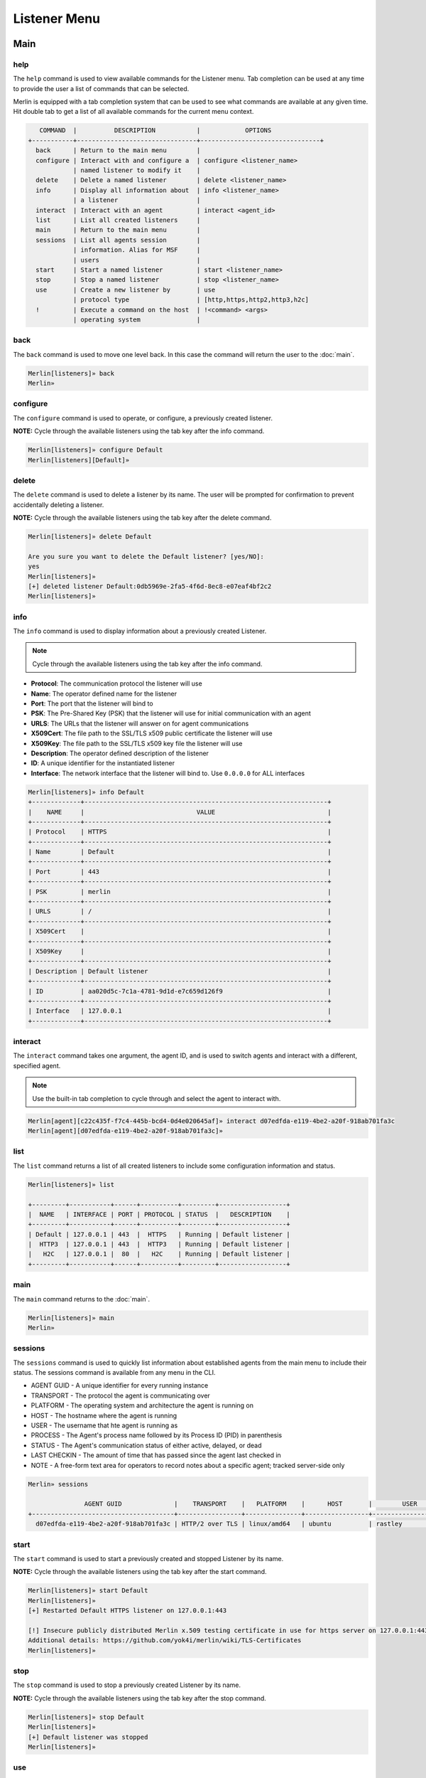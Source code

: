 #############
Listener Menu
#############

Main
====

help
----

The ``help`` command is used to view available commands for the Listener menu. Tab completion can be used at any time to provide the user a list of commands that can be selected.

| Merlin is equipped with a tab completion system that can be used to see what commands are available at any given time. Hit double tab to get a list of all available commands for the current menu context.

.. code-block:: text

       COMMAND  |          DESCRIPTION           |            OPTIONS
    +-----------+--------------------------------+--------------------------------+
      back      | Return to the main menu        |
      configure | Interact with and configure a  | configure <listener_name>
                | named listener to modify it    |
      delete    | Delete a named listener        | delete <listener_name>
      info      | Display all information about  | info <listener_name>
                | a listener                     |
      interact  | Interact with an agent         | interact <agent_id>
      list      | List all created listeners     |
      main      | Return to the main menu        |
      sessions  | List all agents session        |
                | information. Alias for MSF     |
                | users                          |
      start     | Start a named listener         | start <listener_name>
      stop      | Stop a named listener          | stop <listener_name>
      use       | Create a new listener by       | use
                | protocol type                  | [http,https,http2,http3,h2c]
      !         | Execute a command on the host  | !<command> <args>
                | operating system               |

back
----

The ``back`` command is used to move one level back. In this case the command will return the user to the :doc:`main`.

.. code-block:: html

    Merlin[listeners]» back
    Merlin»

configure
---------

The ``configure`` command is used to operate, or configure, a previously created listener.

**NOTE:** Cycle through the available listeners using the tab key after the info command.

.. code-block:: text

    Merlin[listeners]» configure Default
    Merlin[listeners][Default]»

delete
------

The ``delete`` command is used to delete a listener by its name. The user will be prompted for confirmation to prevent accidentally deleting a listener.

**NOTE:** Cycle through the available listeners using the tab key after the delete command.

.. code-block:: html

    Merlin[listeners]» delete Default

    Are you sure you want to delete the Default listener? [yes/NO]:
    yes
    Merlin[listeners]»
    [+] deleted listener Default:0db5969e-2fa5-4f6d-8ec8-e07eaf4bf2c2
    Merlin[listeners]»

info
----

The ``info`` command is used to display information about a previously created Listener.

.. Note::
    Cycle through the available listeners using the tab key after the info command.

* **Protocol**: The communication protocol the listener will use
* **Name**: The operator defined name for the listener
* **Port**: The port that the listener will bind to
* **PSK**: The Pre-Shared Key (PSK) that the listener will use for initial communication with an agent
* **URLS**: The URLs that the listener will answer on for agent communications
* **X509Cert**: The file path to the SSL/TLS x509 public certificate the listener will use
* **X509Key**: The file path to the SSL/TLS x509 key file the listener will use
* **Description**: The operator defined description of the listener
* **ID**: A unique identifier for the instantiated listener
* **Interface**: The network interface that the listener will bind to. Use ``0.0.0.0`` for ALL interfaces

.. code-block:: html

    Merlin[listeners]» info Default
    +-------------+-----------------------------------------------------------------+
    |    NAME     |                              VALUE                              |
    +-------------+-----------------------------------------------------------------+
    | Protocol    | HTTPS                                                           |
    +-------------+-----------------------------------------------------------------+
    | Name        | Default                                                         |
    +-------------+-----------------------------------------------------------------+
    | Port        | 443                                                             |
    +-------------+-----------------------------------------------------------------+
    | PSK         | merlin                                                          |
    +-------------+-----------------------------------------------------------------+
    | URLS        | /                                                               |
    +-------------+-----------------------------------------------------------------+
    | X509Cert    |                                                                 |
    +-------------+-----------------------------------------------------------------+
    | X509Key     |                                                                 |
    +-------------+-----------------------------------------------------------------+
    | Description | Default listener                                                |
    +-------------+-----------------------------------------------------------------+
    | ID          | aa020d5c-7c1a-4781-9d1d-e7c659d126f9                            |
    +-------------+-----------------------------------------------------------------+
    | Interface   | 127.0.0.1                                                       |
    +-------------+-----------------------------------------------------------------+

.. _listener interact:

interact
--------

The ``interact`` command takes one argument, the agent ID, and is used to switch agents and interact with a different, specified agent.

.. note::
    Use the built-in tab completion to cycle through and select the agent to interact with.

.. code-block:: text

    Merlin[agent][c22c435f-f7c4-445b-bcd4-0d4e020645af]» interact d07edfda-e119-4be2-a20f-918ab701fa3c
    Merlin[agent][d07edfda-e119-4be2-a20f-918ab701fa3c]»

list
----

The ``list`` command returns a list of all created listeners to include some configuration information and status.

.. code-block:: html

    Merlin[listeners]» list

    +---------+-----------+------+----------+---------+------------------+
    |  NAME   | INTERFACE | PORT | PROTOCOL | STATUS  |   DESCRIPTION    |
    +---------+-----------+------+----------+---------+------------------+
    | Default | 127.0.0.1 | 443  |  HTTPS   | Running | Default listener |
    |  HTTP3  | 127.0.0.1 | 443  |  HTTP3   | Running | Default listener |
    |   H2C   | 127.0.0.1 |  80  |   H2C    | Running | Default listener |
    +---------+-----------+------+----------+---------+------------------+

main
----

The ``main`` command returns to the :doc:`main`.

.. code-block:: html

    Merlin[listeners]» main
    Merlin»

.. _listener sessions:

sessions
--------

The ``sessions`` command is used to quickly list information about established agents from the main menu to include their status.
The sessions command is available from any menu in the CLI.

* AGENT GUID - A unique identifier for every running instance
* TRANSPORT - The protocol the agent is communicating over
* PLATFORM - The operating system and architecture the agent is running on
* HOST - The hostname where the agent is running
* USER - The username that hte agent is running as
* PROCESS - The Agent's process name followed by its Process ID (PID) in parenthesis
* STATUS - The Agent's communication status of either active, delayed, or dead
* LAST CHECKIN - The amount of time that has passed since the agent last checked in
* NOTE - A free-form text area for operators to record notes about a specific agent; tracked server-side only

.. code-block:: text

    Merlin» sessions

                   AGENT GUID              |    TRANSPORT    |   PLATFORM    |      HOST       |        USER         |                 PROCESS                  | STATUS | LAST CHECKIN |      NOTE
    +--------------------------------------+-----------------+---------------+-----------------+---------------------+------------------------------------------+--------+--------------+-----------------+
      d07edfda-e119-4be2-a20f-918ab701fa3c | HTTP/2 over TLS | linux/amd64   | ubuntu          | rastley             | main(200769)                             | Active | 0:00:08 ago  | Demo Agent Here


start
-----

The ``start`` command is used to start a previously created and stopped Listener by its name.

**NOTE:** Cycle through the available listeners using the tab key after the start command.

.. code-block:: html

    Merlin[listeners]» start Default
    Merlin[listeners]»
    [+] Restarted Default HTTPS listener on 127.0.0.1:443

    [!] Insecure publicly distributed Merlin x.509 testing certificate in use for https server on 127.0.0.1:443
    Additional details: https://github.com/yok4i/merlin/wiki/TLS-Certificates
    Merlin[listeners]»

stop
----

The ``stop`` command is used to stop a previously created Listener by its name.

**NOTE:** Cycle through the available listeners using the tab key after the stop command.

.. code-block:: html

    Merlin[listeners]» stop Default
    Merlin[listeners]»
    [+] Default listener was stopped
    Merlin[listeners]»

use
---

The `use` command is leveraged to create a new listener. The ``use`` command expects the listener type, by protocol, to follow. Press enter to select a template for the listener type. View the ?? section for additional information on creating a listener.

**NOTE:** Cycle through the available listener types using the tab key after the use command.

.. code-block:: html

    Merlin[listeners]» use http3
    Merlin[listeners][http3]»

!
-

Any command that begins with a ``!`` (a.k.a bang or exclamation point) will be executed on host itself where the Merlin server is running. This is useful when you want simple information, such as your interface address, without having to open a new terminal.

.. code-block:: text

    Merlin» !ip a show ens32

    [i] Executing system command...

    [+] 2: ens32: <BROADCAST,MULTICAST,UP,LOWER_UP> mtu 1500 qdisc fq_codel state UP group default qlen 1000
        link/ether 00:0c:29:z3:ff:91 brd ff:ff:ff:ff:ff:ff
        inet 192.168.211.221/24 brd 192.168.211.255 scope global dynamic noprefixroute ens32
           valid_lft 1227sec preferred_lft 1227sec
        inet6 fe80::a71d:1f6a:a0d1:7985/64 scope link noprefixroute
           valid_lft forever preferred_lft forever

    Merlin»


Instantiated
============

This menu is accessed by issuing the the ``interact`` command followed by the name of previously created (instantiated) Listener. The ``help`` command is used to view available commands for the instantiated Listener menu. Tab completion can be used at any time to provide the user a list of commands that can be selected.

.. code-block:: text

    Merlin[listeners]» configure Default
    Merlin[listeners][Default]» help

      COMMAND |          DESCRIPTION           |        OPTIONS
    +---------+--------------------------------+------------------------+
      back    | Return to the listeners menu   |
      delete  | Delete this listener           | delete <listener_name>
      info    | Display all configurable       |
              | information the current        |
              | listener                       |
      interact| Interact with an agent         | interact <agent_id>
      main    | Return to the main menu        |
      restart | Restart this listener          |
      sessions| List all agents session        |
              | information. Alias for MSF     |
              | users                          |
      set     | Set a configurable option      | set <option_name>
      show    | Display all configurable       |
              | information about a listener   |
      start   | Start this listener            |
      status  | Get the server's current       |
              | status                         |
      stop    | Stop the listener              |
      *       | Anything else will be execute  |
              | on the host operating system   |
    Listener Help Menu

back
----

The ``back`` command is used to move one level back. In this case the command will return the user to the root Listener menu.

.. code-block:: html

    Merlin[listeners][Default]» back
    Merlin[listeners]»

delete
------

The ``delete`` command is used to delete the Listener you are currently interacting with, indicated in the square brackets in the Merlin prompt. The user will be prompted for confirmation to prevent accidentally deleting a listener.

.. code-block:: html

    Merlin[listeners][Default]» delete

    Are you sure you want to delete the Default listener? [yes/NO]:
    yes
    Merlin[listeners]»

info
----

The ``info`` command is used to display information about the Listener you are currently interacting with, indicated in the square brackets in the Merlin prompt.

.. code-block:: html

    Merlin[listeners][Default]» info
    +-------------+--------------------------------------+
    |    NAME     |                VALUE                 |
    +-------------+--------------------------------------+
    | Name        | Default                              |
    +-------------+--------------------------------------+
    | ID          | 2e3025e8-6e8e-4fe1-b69c-5d248e34068c |
    +-------------+--------------------------------------+
    | Interface   | 127.0.0.1                            |
    +-------------+--------------------------------------+
    | Port        | 443                                  |
    +-------------+--------------------------------------+
    | Protocol    | HTTPS                                |
    +-------------+--------------------------------------+
    | PSK         | merlin                               |
    +-------------+--------------------------------------+
    | URLS        | /                                    |
    +-------------+--------------------------------------+
    | X509Cert    |                                      |
    +-------------+--------------------------------------+
    | X509Key     |                                      |
    +-------------+--------------------------------------+
    | Description | Default listener                     |
    +-------------+--------------------------------------+
    | Status      | Running                              |
    +-------------+--------------------------------------+
    Merlin[listeners][Default]»

interact
--------

See the :ref:`listener interact` section

main
----

The ``main`` command returns to the Main menu

.. code-block:: html

    Merlin[listeners][Default]» main
    Merlin»

restart
-------

The ``restart`` command stops the current listener and then immediately starts it. This is useful to apply configuration changes made with the ``set`` command.

.. code-block:: html

    Merlin[listeners][Default]» restart

        [-] Certificate was not found at:
        Creating in-memory x.509 certificate used for this session only
        Merlin[listeners][Default]»
        [+] Default listener was successfully restarted
        Merlin[listeners][Default]»

sessions
--------

See the :ref:`listener sessions` section

set
---

The ``set`` command is used to set the value of a configurable option for the Listener you are currently interacting with. Use the ``show`` command to see a list of configurable options.

**NOTE:** Cycle through the available configurable options for the current Listener using the tab key after the ``set`` command.

.. code-block:: html

    Merlin[listeners][Default]» set Name AcmeHTTPS
    Merlin[listeners][Default]»
    [+] set Name to: AcmeHTTPS
    Merlin[listeners][Default]» set Description Main listener for Acme hacks
    Merlin[listeners][Default]»
    [+] set Description to: Main listener for Acme hacks
    Merlin[listeners][Default]»
    Merlin[listeners][Default]» info
    +-------------+--------------------------------------+
    |    NAME     |                VALUE                 |
    +-------------+--------------------------------------+
    | Port        | 443                                  |
    +-------------+--------------------------------------+
    | URLS        | /                                    |
    +-------------+--------------------------------------+
    | X509Key     |                                      |
    +-------------+--------------------------------------+
    | Description | Main listener for Acme hacks         |
    +-------------+--------------------------------------+
    | Name        | AcmeHTTPS                            |
    +-------------+--------------------------------------+
    | ID          | 2e3025e8-6e8e-4fe1-b69c-5d248e34068c |
    +-------------+--------------------------------------+
    | Interface   | 127.0.0.1                            |
    +-------------+--------------------------------------+
    | Protocol    | HTTPS                                |
    +-------------+--------------------------------------+
    | PSK         | merlin                               |
    +-------------+--------------------------------------+
    | X509Cert    |                                      |
    +-------------+--------------------------------------+
    | Status      | Running                              |
    +-------------+--------------------------------------+
    Merlin[listeners][Default]»

show
----

The ``show`` command is used to show a table of all configurable options.

.. code-block:: html

    Merlin[listeners][Default]» show
    +-------------+--------------------------------------+
    |    NAME     |                VALUE                 |
    +-------------+--------------------------------------+
    | PSK         | merlin                               |
    +-------------+--------------------------------------+
    | Name        | AcmeHTTPS                            |
    +-------------+--------------------------------------+
    | X509Cert    |                                      |
    +-------------+--------------------------------------+
    | X509Key     |                                      |
    +-------------+--------------------------------------+
    | Description | Main listener for Acme hacks         |
    +-------------+--------------------------------------+
    | ID          | 2e3025e8-6e8e-4fe1-b69c-5d248e34068c |
    +-------------+--------------------------------------+
    | Interface   | 127.0.0.1                            |
    +-------------+--------------------------------------+
    | Port        | 443                                  |
    +-------------+--------------------------------------+
    | Protocol    | HTTPS                                |
    +-------------+--------------------------------------+
    | URLS        | /                                    |
    +-------------+--------------------------------------+
    | Status      | Running                              |
    +-------------+--------------------------------------+
    Merlin[listeners][Default]»

start
-----

The ``start`` command is used to start the current Listener you are interacting with, indicated in the square brackets in the Merlin prompt.

.. code-block:: html

    Merlin[listeners][Default]» start

    [-] Certificate was not found at:
    Creating in-memory x.509 certificate used for this session only
    Merlin[listeners][Default]»
    [+] Restarted Default HTTPS listener on 127.0.0.1:443
    Merlin[listeners][Default]»

status
------

The ``status`` command is used to quickly determine if the Listener's server you are currently interacting with is running or stopped.

.. code-block:: html

    Merlin[listeners][Default]» status
    Merlin[listeners][Default]»
    Running
    Merlin[listeners][Default]»

stop
----

The ``stop`` command is used to stop the current Listener you are interacting with, indicated in the square brackets in the Merlin prompt.

.. code-block:: html

    Merlin[listeners][Default]» stop
    Merlin[listeners][Default]»
    [+] Default listener was stopped
    Merlin[listeners][Default]»

!
-

Any command that begins with a ``!`` (a.k.a bang or exclamation point) will be executed on host itself where the Merlin server is running. This is useful when you want simple information, such as your interface address, without having to open a new terminal.

.. code-block:: text

    Merlin» !ip a show ens32

    [i] Executing system command...

    [+] 2: ens32: <BROADCAST,MULTICAST,UP,LOWER_UP> mtu 1500 qdisc fq_codel state UP group default qlen 1000
        link/ether 00:0c:29:z3:ff:91 brd ff:ff:ff:ff:ff:ff
        inet 192.168.211.221/24 brd 192.168.211.255 scope global dynamic noprefixroute ens32
           valid_lft 1227sec preferred_lft 1227sec
        inet6 fe80::a71d:1f6a:a0d1:7985/64 scope link noprefixroute
           valid_lft forever preferred_lft forever

    Merlin»

Template
========

The Listener Template menu is accessed by issuing the ``use`` command followed by a valid listener type from the Listener Main menu. The ``help`` command is used to view available commands for the Listener menu. Tab completion can be used at any time to provide the user a list of commands that can be selected.

.. code-block:: text

    Merlin[listeners]» use https
    Merlin[listeners][https]» help

          COMMAND |          DESCRIPTION           |      OPTIONS
        +---------+--------------------------------+-------------------+
          back    | Return to the listeners menu   |
          execute | Create and start the listener  |
                  | (alias)                        |
          info    | Display all configurable       |
                  | information about a listener   |
          interact| Interact with an agent         | interact <agent_id>
          main    | Return to the main menu        |
          run     | Create and start the listener  |
                  | (alias)                        |
          sessions| List all agents session        |
                  | information. Alias for MSF     |
                  | users                          |
          set     | Set a configurable option      | set <option_name>
          show    | Display all configurable       |
                  | information about a listener   |
          start   | Create and start the listener  |
          *       | Anything else will be execute  |
                  | on the host operating system   |
        Listener Setup Help Menu

back
----

The ``back`` command is used to move one level back. In this case the command will return the user to the root Listener menu.

.. code-block:: html

    Merlin[listeners][https]» back
    Merlin[listeners]»

execute
-------

The ``execute`` command is used to create and start the Listener from the configured template options. This is an alias for the ``start`` command.

.. code-block:: html

    Merlin[listeners]» use https
    Merlin[listeners][https]» execute

    [!] Insecure publicly distributed Merlin x.509 testing certificate in use for https server on 127.0.0.1:443
    Additional details: https://github.com/yok4i/merlin/wiki/TLS-Certificates

    [+] Default listener was created with an ID of: f6826564-000a-4edf-94b2-b79ee7d892a5

    [+] Started HTTPS listener on 127.0.0.1:443
    Merlin[listeners][Default]»

info
----

The ``info`` command is used to display the Listener template configurable options and their current value.

.. code-block:: html

    Merlin[listeners]» use https
    Merlin[listeners][https]» info
    +-------------+------------------+
    |    NAME     |      VALUE       |
    +-------------+------------------+
    | PSK         | merlin           |
    +-------------+------------------+
    | Interface   | 127.0.0.1        |
    +-------------+------------------+
    | Port        | 443              |
    +-------------+------------------+
    | URLS        | /                |
    +-------------+------------------+
    | X509Cert    |                  |
    +-------------+------------------+
    | X509Key     |                  |
    +-------------+------------------+
    | Name        | Default          |
    +-------------+------------------+
    | Description | Default listener |
    +-------------+------------------+
    | Protocol    | https            |
    +-------------+------------------+
    Merlin[listeners][https]»

interact
--------

See the :ref:`listener interact` section

main
----

The ``main`` command returns to the Main menu

.. code-block:: html

    Merlin[listeners][https]» main
    Merlin»

run
---

The ``run`` command is used to create and start the Listener from the configured template options. This is an alias for the ``start`` command.

.. code-block:: html

    Merlin[listeners]» use https
    Merlin[listeners][https]» run

    [!] Insecure publicly distributed Merlin x.509 testing certificate in use for https server on 127.0.0.1:443
    Additional details: https://github.com/yok4i/merlin/wiki/TLS-Certificates

    [+] Default listener was created with an ID of: 632db67c-7045-462f-bf09-aea90272aed5
    Merlin[listeners][Default]»
    [+] Started HTTPS listener on 127.0.0.1:443
    Merlin[listeners][Default]»

sessions
--------

See the :ref:`listener sessions` section

set
---

The ``set`` command is used to set the value of a configurable option for the Listener you are currently interacting with. Use the ``show`` command to see a list of configurable options.

**NOTE:** Cycle through the available configurable options for the current Listener using the tab key after the ``set`` command.

.. code-block:: html

    Merlin[listeners]» use https
    Merlin[listeners][https]» set Name Merlin Demo Listener
    [+] set Name to: Merlin Demo Listener
    Merlin[listeners][https]»

show
----

The ``show`` command is used to display the Listener template configurable options and their current value.

.. code-block:: html

    Merlin[listeners][https]» show
    +-------------+-----------------------------------------------------------------+
    |    NAME     |                              VALUE                              |
    +-------------+-----------------------------------------------------------------+
    | URLS        | /                                                               |
    +-------------+-----------------------------------------------------------------+
    | X509Cert    | /home/joe/go/src/github.com/yok4i/merlin/data/x509/server.crt |
    +-------------+-----------------------------------------------------------------+
    | Protocol    | https                                                           |
    +-------------+-----------------------------------------------------------------+
    | Interface   | 127.0.0.1                                                       |
    +-------------+-----------------------------------------------------------------+
    | Port        | 443                                                             |
    +-------------+-----------------------------------------------------------------+
    | PSK         | merlin                                                          |
    +-------------+-----------------------------------------------------------------+
    | X509Key     | /home/joe/go/src/github.com/yok4i/merlin/data/x509/server.key |
    +-------------+-----------------------------------------------------------------+
    | Name        | Merlin Demo Listener                                            |
    +-------------+-----------------------------------------------------------------+
    | Description | Default listener                                                |
    +-------------+-----------------------------------------------------------------+
    Merlin[listeners][https]»

start
-----

The ``start`` command is used to create and start the Listener from the configured template options.

.. code-block:: html

    Merlin[listeners]» use https
    Merlin[listeners][https]» start

    [+] Default listener was created with an ID of: 20b337ba-01d4-44eb-9ebd-cdebf156967e

    [+] Started HTTPS listener on 127.0.0.1:443

    [!] Insecure publicly distributed Merlin x.509 testing certificate in use for https server on 127.0.0.1:443
    Additional details: https://github.com/yok4i/merlin/wiki/TLS-Certificates
    Merlin[listeners][Default]»

!
-

Any command that begins with a ``!`` (a.k.a bang or exclamation point) will be executed on host itself where the Merlin server is running. This is useful when you want simple information, such as your interface address, without having to open a new terminal.

.. code-block:: text

    Merlin» !ip a show ens32

    [i] Executing system command...

    [+] 2: ens32: <BROADCAST,MULTICAST,UP,LOWER_UP> mtu 1500 qdisc fq_codel state UP group default qlen 1000
        link/ether 00:0c:29:z3:ff:91 brd ff:ff:ff:ff:ff:ff
        inet 192.168.211.221/24 brd 192.168.211.255 scope global dynamic noprefixroute ens32
           valid_lft 1227sec preferred_lft 1227sec
        inet6 fe80::a71d:1f6a:a0d1:7985/64 scope link noprefixroute
           valid_lft forever preferred_lft forever

    Merlin»
